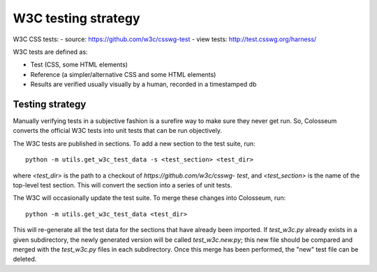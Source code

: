 W3C testing strategy
====================

W3C CSS tests:
- source: https://github.com/w3c/csswg-test
- view tests: http://test.csswg.org/harness/

W3C tests are defined as:

- Test (CSS, some HTML elements)

- Reference (a simpler/alternative CSS and some HTML elements)

- Results are verified usually visually by a human, recorded in a timestamped
  db

Testing strategy
----------------

Manually verifying tests in a subjective fashion is a surefire way to make
sure they never get run. So, Colosseum converts the official W3C tests into
unit tests that can be run objectively.

The W3C tests are published in sections. To add a new section to the test
suite, run::

    python -m utils.get_w3c_test_data -s <test_section> <test_dir>

where `<test_dir>` is the path to a checkout of `https://github.com/w3c/csswg-
test`, and `<test_section>` is the name of the top-level test section. This
will convert the section into a series of unit tests.

The W3C will occasionally update the test suite. To merge these changes into
Colosseum, run::

    python -m utils.get_w3c_test_data <test_dir>

This will re-generate all the test data for the sections that have already
been imported. If `test_w3c.py` already exists in a given subdirectory, the
newly generated version will be called `test_w3c.new.py`; this new file should
be compared and merged with the `test_w3c.py` files in each subdirectory. Once
this merge has been performed, the "new" test file can be deleted.
